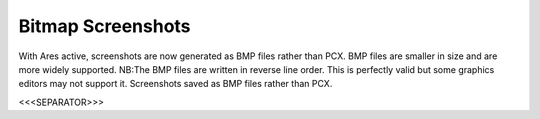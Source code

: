 Bitmap Screenshots
~~~~~~~~~~~~~~~~~~

With Ares active, screenshots are now generated as BMP files rather
than PCX. BMP files are smaller in size and are more widely supported.
NB:The BMP files are written in reverse line order. This is perfectly
valid but some graphics editors may not support it. Screenshots saved
as BMP files rather than PCX.

.. versionadded:: 0.1



<<<SEPARATOR>>>
